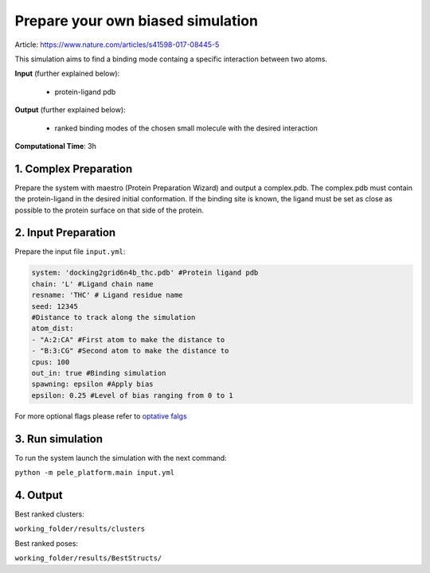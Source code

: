 Prepare your own biased simulation
####################################

Article: https://www.nature.com/articles/s41598-017-08445-5

This simulation aims to find a binding mode
containg a specific interaction between two atoms.

**Input** (further explained below):

    - protein-ligand pdb

**Output** (further explained below):

    - ranked binding modes of the chosen small molecule
      with the desired interaction

**Computational Time**: 3h

1. Complex Preparation
======================
   
Prepare the system with maestro (Protein Preparation Wizard)
and output a complex.pdb. The complex.pdb must contain the protein-ligand in the desired initial conformation. If the binding site is known, the ligand must be set as close as possible to the protein surface on that side of the protein.

2. Input Preparation
=====================

Prepare the input file ``input.yml``:

..  code-block:: yaml

    system: 'docking2grid6n4b_thc.pdb' #Protein ligand pdb
    chain: 'L' #Ligand chain name
    resname: 'THC' # Ligand residue name
    seed: 12345
    #Distance to track along the simulation
    atom_dist:
    - "A:2:CA" #First atom to make the distance to
    - "B:3:CG" #Second atom to make the distance to
    cpus: 100
    out_in: true #Binding simulation
    spawning: epsilon #Apply bias
    epsilon: 0.25 #Level of bias ranging from 0 to 1

For more optional flags please refer to `optative falgs <../../documentation/index.html>`_


3. Run simulation
====================

To run the system launch the simulation with the next command:

``python -m pele_platform.main input.yml``

4. Output
=================

Best ranked clusters:

``working_folder/results/clusters``

Best ranked poses:

``working_folder/results/BestStructs/``

